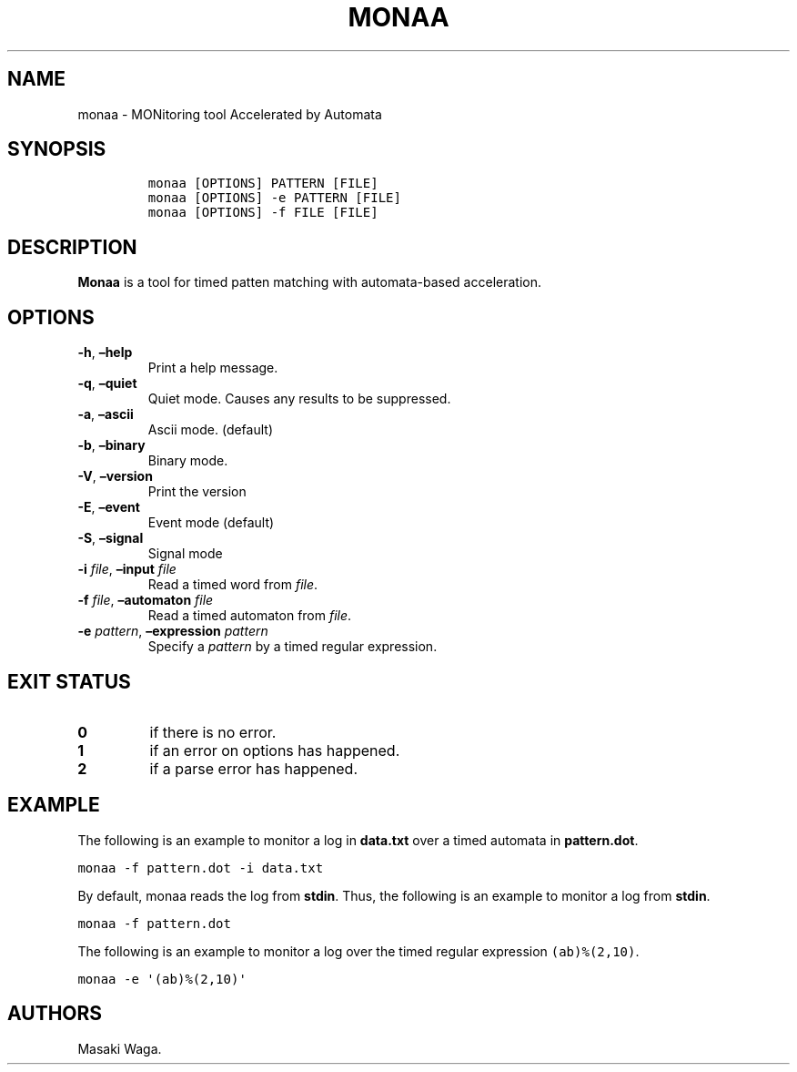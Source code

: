 .\" Automatically generated by Pandoc 2.7.3
.\"
.TH "MONAA" "1" "May 2018" "" ""
.hy
.SH NAME
.PP
monaa - MONitoring tool Accelerated by Automata
.SH SYNOPSIS
.IP
.nf
\f[C]
monaa [OPTIONS] PATTERN [FILE]
monaa [OPTIONS] -e PATTERN [FILE]
monaa [OPTIONS] -f FILE [FILE]
\f[R]
.fi
.SH DESCRIPTION
.PP
\f[B]Monaa\f[R] is a tool for timed patten matching with automata-based
acceleration.
.SH OPTIONS
.TP
.B \f[B]-h\f[R], \f[B]\[en]help\f[R]
Print a help message.
.TP
.B \f[B]-q\f[R], \f[B]\[en]quiet\f[R]
Quiet mode.
Causes any results to be suppressed.
.TP
.B \f[B]-a\f[R], \f[B]\[en]ascii\f[R]
Ascii mode.
(default)
.TP
.B \f[B]-b\f[R], \f[B]\[en]binary\f[R]
Binary mode.
.TP
.B \f[B]-V\f[R], \f[B]\[en]version\f[R]
Print the version
.TP
.B \f[B]-E\f[R], \f[B]\[en]event\f[R]
Event mode (default)
.TP
.B \f[B]-S\f[R], \f[B]\[en]signal\f[R]
Signal mode
.TP
.B \f[B]-i\f[R] \f[I]file\f[R], \f[B]\[en]input\f[R] \f[I]file\f[R]
Read a timed word from \f[I]file\f[R].
.TP
.B \f[B]-f\f[R] \f[I]file\f[R], \f[B]\[en]automaton\f[R] \f[I]file\f[R]
Read a timed automaton from \f[I]file\f[R].
.TP
.B \f[B]-e\f[R] \f[I]pattern\f[R], \f[B]\[en]expression\f[R] \f[I]pattern\f[R]
Specify a \f[I]pattern\f[R] by a timed regular expression.
.SH EXIT STATUS
.TP
.B 0
if there is no error.
.TP
.B 1
if an error on options has happened.
.TP
.B 2
if a parse error has happened.
.SH EXAMPLE
.PP
The following is an example to monitor a log in \f[B]data.txt\f[R] over
a timed automata in \f[B]pattern.dot\f[R].
.PP
\f[C]monaa -f pattern.dot -i data.txt\f[R]
.PP
By default, monaa reads the log from \f[B]stdin\f[R].
Thus, the following is an example to monitor a log from \f[B]stdin\f[R].
.PP
\f[C]monaa -f pattern.dot\f[R]
.PP
The following is an example to monitor a log over the timed regular
expression \f[C](ab)%(2,10)\f[R].
.PP
\f[C]monaa -e \[aq](ab)%(2,10)\[aq]\f[R]
.SH AUTHORS
Masaki Waga.
